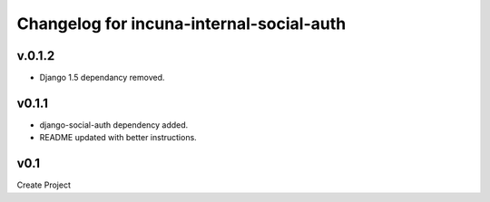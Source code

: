 Changelog for incuna-internal-social-auth
=========================================

v.0.1.2
-------

* Django 1.5 dependancy removed.


v0.1.1
----

* django-social-auth dependency added.
* README updated with better instructions.

v0.1
----

Create Project
